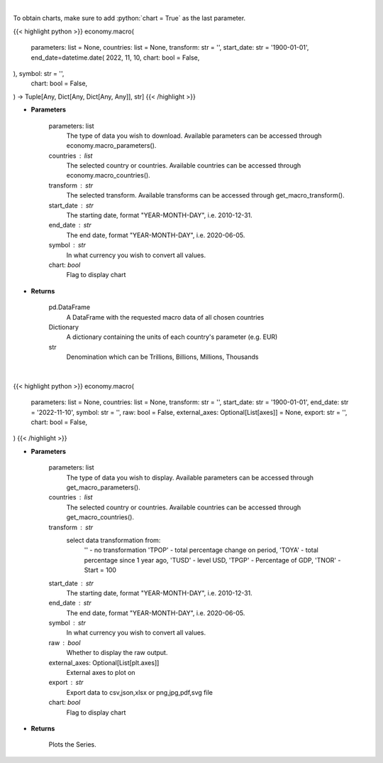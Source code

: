 .. role:: python(code)
    :language: python
    :class: highlight

|

To obtain charts, make sure to add :python:`chart = True` as the last parameter.

.. raw:: html

    <h3>
    > Getting data
    </h3>

{{< highlight python >}}
economy.macro(
    parameters: list = None,
    countries: list = None,
    transform: str = '',
    start_date: str = '1900-01-01',
    end_date=datetime.date(
    2022, 11, 10, chart: bool = False,
), symbol: str = '',
    chart: bool = False,
) -> Tuple[Any, Dict[Any, Dict[Any, Any]], str]
{{< /highlight >}}

.. raw:: html

    <p>
    This functions groups the data queried from the EconDB database [Source: EconDB]
    </p>

* **Parameters**

    parameters: list
        The type of data you wish to download. Available parameters can be accessed through economy.macro_parameters().
    countries : list
        The selected country or countries. Available countries can be accessed through economy.macro_countries().
    transform : str
        The selected transform. Available transforms can be accessed through get_macro_transform().
    start_date : str
        The starting date, format "YEAR-MONTH-DAY", i.e. 2010-12-31.
    end_date : str
        The end date, format "YEAR-MONTH-DAY", i.e. 2020-06-05.
    symbol : str
        In what currency you wish to convert all values.
    chart: *bool*
       Flag to display chart


* **Returns**

    pd.DataFrame
        A DataFrame with the requested macro data of all chosen countries
    Dictionary
        A dictionary containing the units of each country's parameter (e.g. EUR)
    str
        Denomination which can be Trillions, Billions, Millions, Thousands

|

.. raw:: html

    <h3>
    > Getting charts
    </h3>

{{< highlight python >}}
economy.macro(
    parameters: list = None,
    countries: list = None,
    transform: str = '',
    start_date: str = '1900-01-01',
    end_date: str = '2022-11-10',
    symbol: str = '',
    raw: bool = False,
    external_axes: Optional[List[axes]] = None,
    export: str = '',
    chart: bool = False,
)
{{< /highlight >}}

.. raw:: html

    <p>
    Show the received macro data about a company [Source: EconDB]
    </p>

* **Parameters**

    parameters: list
        The type of data you wish to display. Available parameters can be accessed through get_macro_parameters().
    countries : list
        The selected country or countries. Available countries can be accessed through get_macro_countries().
    transform : str
        select data transformation from:
            '' - no transformation
            'TPOP' - total percentage change on period,
            'TOYA' - total percentage since 1 year ago,
            'TUSD' - level USD,
            'TPGP' - Percentage of GDP,
            'TNOR' - Start = 100
    start_date : str
        The starting date, format "YEAR-MONTH-DAY", i.e. 2010-12-31.
    end_date : str
        The end date, format "YEAR-MONTH-DAY", i.e. 2020-06-05.
    symbol : str
        In what currency you wish to convert all values.
    raw : bool
        Whether to display the raw output.
    external_axes: Optional[List[plt.axes]]
        External axes to plot on
    export : str
        Export data to csv,json,xlsx or png,jpg,pdf,svg file
    chart: *bool*
       Flag to display chart


* **Returns**

    Plots the Series.
